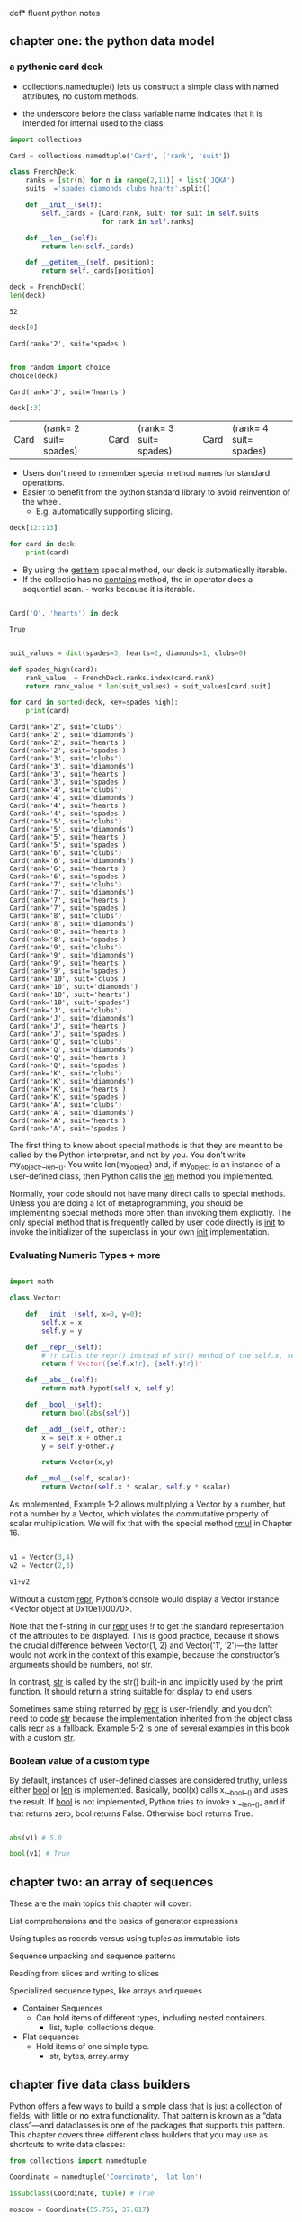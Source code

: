 def* fluent python notes

** chapter one: the python data model
 
*** a pythonic card deck

 * collections.namedtuple() lets us construct a simple class with named attributes, no custom methods.
   
 * the underscore before the class variable name indicates that it is intended for internal used to the class. 


 #+begin_src python :results output :session fluent
   import collections

   Card = collections.namedtuple('Card', ['rank', 'suit'])

   class FrenchDeck:
       ranks = [str(n) for n in range(2,11)] + list('JQKA')
       suits  ='spades diamonds clubs hearts'.split()

       def __init__(self):
           self._cards = [Card(rank, suit) for suit in self.suits
                          for rank in self.ranks]

       def __len__(self):
           return len(self._cards)

       def __getitem__(self, position):
           return self._cards[position]

 #+end_src

 #+RESULTS:

 #+begin_src python :session fluent
   deck = FrenchDeck()
   len(deck)
 #+end_src

 #+RESULTS:
 : 52

  #+begin_src python  :session fluent
    deck[0]
  #+end_src

 #+RESULTS:
 : Card(rank='2', suit='spades')

 #+begin_src python :session fluent

   from random import choice
   choice(deck)

 #+end_src

 #+RESULTS:
 : Card(rank='J', suit='hearts')
 
 #+begin_src  python :session fluent
   deck[:3]
 #+end_src

 #+RESULTS:
 | Card | (rank= 2 suit= spades) | Card | (rank= 3 suit= spades) | Card | (rank= 4 suit= spades) |

 * Users don't need to remember special method names for standard operations.
 * Easier to benefit from the python standard library to avoid reinvention of the wheel.
   * E.g. automatically supporting slicing.

#+begin_src python :session fluent
  deck[12::13]
#+end_src

#+RESULTS:
| Card | (rank= A suit= spades) | Card | (rank= A suit= diamonds) | Card | (rank= A suit= clubs) | Card | (rank= A suit= hearts) |

#+begin_src python :session fluent
  for card in deck:
      print(card)
#+end_src

#+RESULTS:

 * By using the __getitem__ special method, our deck is automatically iterable.
 * If the collectio has no __contains__ method, the in operator does a sequential scan. - works because it is iterable.

 #+begin_src python :session fluent

   Card('Q', 'hearts') in deck

 #+end_src
 
 #+RESULTS:
 : True

  
 #+begin_src python :session fluent :results output

   suit_values = dict(spades=3, hearts=2, diamonds=1, clubs=0)

   def spades_high(card):
       rank_value  = FrenchDeck.ranks.index(card.rank)
       return rank_value * len(suit_values) + suit_values[card.suit]

   for card in sorted(deck, key=spades_high):
       print(card)

 #+end_src

 #+RESULTS:
 #+begin_example
 Card(rank='2', suit='clubs')
 Card(rank='2', suit='diamonds')
 Card(rank='2', suit='hearts')
 Card(rank='2', suit='spades')
 Card(rank='3', suit='clubs')
 Card(rank='3', suit='diamonds')
 Card(rank='3', suit='hearts')
 Card(rank='3', suit='spades')
 Card(rank='4', suit='clubs')
 Card(rank='4', suit='diamonds')
 Card(rank='4', suit='hearts')
 Card(rank='4', suit='spades')
 Card(rank='5', suit='clubs')
 Card(rank='5', suit='diamonds')
 Card(rank='5', suit='hearts')
 Card(rank='5', suit='spades')
 Card(rank='6', suit='clubs')
 Card(rank='6', suit='diamonds')
 Card(rank='6', suit='hearts')
 Card(rank='6', suit='spades')
 Card(rank='7', suit='clubs')
 Card(rank='7', suit='diamonds')
 Card(rank='7', suit='hearts')
 Card(rank='7', suit='spades')
 Card(rank='8', suit='clubs')
 Card(rank='8', suit='diamonds')
 Card(rank='8', suit='hearts')
 Card(rank='8', suit='spades')
 Card(rank='9', suit='clubs')
 Card(rank='9', suit='diamonds')
 Card(rank='9', suit='hearts')
 Card(rank='9', suit='spades')
 Card(rank='10', suit='clubs')
 Card(rank='10', suit='diamonds')
 Card(rank='10', suit='hearts')
 Card(rank='10', suit='spades')
 Card(rank='J', suit='clubs')
 Card(rank='J', suit='diamonds')
 Card(rank='J', suit='hearts')
 Card(rank='J', suit='spades')
 Card(rank='Q', suit='clubs')
 Card(rank='Q', suit='diamonds')
 Card(rank='Q', suit='hearts')
 Card(rank='Q', suit='spades')
 Card(rank='K', suit='clubs')
 Card(rank='K', suit='diamonds')
 Card(rank='K', suit='hearts')
 Card(rank='K', suit='spades')
 Card(rank='A', suit='clubs')
 Card(rank='A', suit='diamonds')
 Card(rank='A', suit='hearts')
 Card(rank='A', suit='spades')
 #+end_example


 The first thing to know about special methods is that they are meant to be called by the Python interpreter, and not by you. You don’t write my_object.__len__(). You write len(my_object) and, if my_object is an instance of a user-defined class, then Python calls the __len__ method you implemented.

 
Normally, your code should not have many direct calls to special methods. Unless you are doing a lot of metaprogramming, you should be implementing special methods more often than invoking them explicitly. The only special method that is frequently called by user code directly is __init__ to invoke the initializer of the superclass in your own __init__ implementation.

*** Evaluating Numeric Types + more


#+begin_src  python :session fluent

  import math

  class Vector:

      def __init__(self, x=0, y=0):
          self.x = x
          self.y = y

      def __repr__(self):
          # !r calls the repr() instead of str() method of the self.x, self.y
          return f'Vector({self.x!r}, {self.y!r})'

      def __abs__(self):
          return math.hypot(self.x, self.y)

      def __bool__(self):
          return bool(abs(self))

      def __add__(self, other):
          x = self.x + other.x
          y = self.y+other.y

          return Vector(x,y)

      def __mul__(self, scalar):
          return Vector(self.x * scalar, self.y * scalar)

#+end_src

#+RESULTS:

As implemented, Example 1-2 allows multiplying a Vector by a number, but not a number by a Vector, which violates the commutative property of scalar multiplication. We will fix that with the special method __rmul__ in Chapter 16.

#+begin_src  python :session fluent

  v1 = Vector(3,4)
  v2 = Vector(2,3)

  v1+v2

#+end_src

#+RESULTS:
: Vector(5, 7)

Without a custom __repr__, Python’s console would display a Vector instance <Vector object at 0x10e100070>.

Note that the f-string in our __repr__ uses !r to get the standard representation of the attributes to be displayed. This is good practice, because it shows the crucial difference between Vector(1, 2) and Vector('1', '2')—the latter would not work in the context of this example, because the constructor’s arguments should be numbers, not str.

In contrast, __str__ is called by the str() built-in and implicitly used by the print function. It should return a string suitable for display to end users.

Sometimes same string returned by __repr__ is user-friendly, and you don’t need to code __str__ because the implementation inherited from the object class calls __repr__ as a fallback. Example 5-2 is one of several examples in this book with a custom __str__.

*** Boolean value of a custom type

By default, instances of user-defined classes are considered truthy, unless either __bool__ or __len__ is implemented. Basically, bool(x) calls x.__bool__() and uses the result. If __bool__ is not implemented, Python tries to invoke x.__len__(), and if that returns zero, bool returns False. Otherwise bool returns True.


#+begin_src python :session fluent

  abs(v1) # 5.0

  bool(v1) # True
  #+end_src

#+RESULTS:
: True

** chapter two: an array of sequences

These are the main topics this chapter will cover:

    List comprehensions and the basics of generator expressions

    Using tuples as records versus using tuples as immutable lists

    Sequence unpacking and sequence patterns

    Reading from slices and writing to slices
    
    Specialized sequence types, like arrays and queues


- Container Sequences
  - Can hold items of different types, including nested containers.
    - list, tuple, collections.deque.

- Flat sequences
  - Hold items of one simple type.
    - str, bytes, array.array

      
    
    
** chapter five data class builders

Python offers a few ways to build a simple class that is just a collection of fields, with little or no extra functionality. That pattern is known as a “data class”—and dataclasses is one of the packages that supports this pattern. This chapter covers three different class builders that you may use as shortcuts to write data classes:

 #+begin_src python :results output :session fluent
   from collections import namedtuple

   Coordinate = namedtuple('Coordinate', 'lat lon')

   issubclass(Coordinate, tuple) # True

   moscow = Coordinate(55.756, 37.617)

   print(moscow)
 #+end_src

 #+RESULTS:
 : Coordinate(lat=55.756, lon=37.617)

 #+begin_src python :results output :session fluent

   import typing

   Coordinate = typing.NamedTuple('Coordinate', [('lat', float), ('lon', float)])
   # or typing.NamedTuple('Coordinate', lat=float, lon=float)

   print(typing.get_type_hints(Coordinate))
 #+end_src

 #+RESULTS:
 : {'lat': <class 'float'>, 'lon': <class 'float'>}


  #+begin_src python :results output :session fluent
    from typing import NamedTuple

    class Coordinate(NamedTuple):
        lat: float
        lon: float

        def __str__(self):
            ns = 'N' if self.lat >= 0 else 'S'
            we = 'E' if self.lon >=0 else 'W'

            return f'{abs(self.lat):.1f}{ns}, {abs(self.lon):.1f}{we}'


    moscow = Coordinate(55.756, 37.617)
    japan = Coordinate(55.756, 37.617)


    print(moscow == japan)
 #+end_src

 #+RESULTS:
 : True


 #+Begin_src  python :results output :session fluent

   from dataclasses import dataclass

   @dataclass(frozen=True) # raises exception if value assigned to field after initialization
   class Coordinate:
       lat: float
       lon: float

       def __str__(self):
           ns = 'N' if self.lat >= 0 else 'S'
           we = 'E' if self.lon >= 0 else 'W'
           return f'{abs(self.lat):.1f}°{ns}, {abs(self.lon):.1f}°{we}'
    

 #+end_src



**** Classic NamedTuples
 #+begin_src python :results output :session fluent

   from collections import namedtuple

   City = namedtuple('City', 'name country population coordinates')
   tokyo = City('Tokyo', 'JP', 36.933, (35.689722, 139.691667))

   print(tokyo.population)

   print(tokyo._asdict())
 #+end_src

 #+RESULTS:
 : 36.933
 : {'name': 'Tokyo', 'country': 'JP', 'population': 36.933, 'coordinates': (35.689722, 139.691667)}


**** Type Named Tuples

 #+begin_src python :results output :session fluent
   from typing import NamedTuple

   class Coordinate(NamedTuple):
       lat: float
       lon: float
       reference: str = 'WSG84'

 #+end_src
 

**** Variable annotation syntax:

#+begin_src python

  class DemoPlainClass:
        a: int # entry in __annotations__ but otherwise discrded, no attr a is created
        b: float = 1.1 # b is saved as an annotation and becomes attribute with value 1.1
        c = 'spam' # plain old attribute, not an annotation
        
  DemoPlainClass.__annotations__
        """

  When DPC is built with type NamedTuple, a is also an instance attribute
  """

#+end_src

**** More about @dataclass

#+begin_src python :session fluent :results output

  """

    @dataclass(*, init=True, repr=True, eq=True, order=False,
                unsafe_hash=False, frozen=False)
    """

  from dataclasses import dataclass, field
  from typing import ClassVar

  @dataclass
  class ClubMember:
      name: str
      guests: list[str] = field(default_factory=list) # ensures that each instance gets its own
      # blank list


  @dataclass                                                          
  class HackerClubMember(ClubMember):
      #all_handles = set() # not type cheker satisfactory
      all_handles: ClassVar[set[str]] = set()
      handle: str = ''

      def __post_init__(self):
          cls = self.__class__
          if self.handle == '':
              self.handle = self.name.split()[0]

          if self.handle in cls.all_handles:
              msg = f'handle {self.handle!r} already exists.'
              raise ValueError(msg)

          cls.all_handles.add(self.handle)


  leo  = HackerClubMember('Leo Jones')
  leo2 = HackerClubMember('Leo Rones', handle='leo2')
#+end_src

#+RESULTS:
: HackerClubMember(name='Leo Jones', guests=[], handle='Leo')
: HackerClubMember(name='Leo Rones', guests=[], handle='leo2')

Sometimes you may need to pass arguments to __init__ that are not instance fields. Such arguments are called init-only variables by the dataclasses documentation. To declare an argument like that, the dataclasses module provides the pseudotype InitVar, which uses the same syntax of typing.ClassVar. The example given in the documentation is a data class that has a field initialized from a database, and the database object must be passed to the constructor.

#+begin_src python

  @dataclass
  class C:
      i: int
      j: int
      database: InitVar[DatabaseType] = None

#+end_src


Note how the database attribute is declared. InitVar will prevent @dataclass from treating database as a regular field. It will not be set as an instance attribute, and the dataclasses.fields function will not list it. However, database will be one of the arguments that the generated __init__ will accept, and it will be also passed to __post_init__. If you write that method, you must add a corresponding argument to the method signature, as shown in Example 5-18.


**** Dublin Core Resource Record

#+begin_src  python :results output :session fluent

  from dataclasses import dataclass, field
  from typing import Optional
  from enum import Enum, auto
  from datetime import date

  class ResourceType(Enum):
      BOOK = auto()
      EBOOK = auto()
      VIDEO = auto()

  @dataclass
  class Resource:
      identifier: str
      title: str = '<untitled>'
      creators: list[str] = field(default_factory=list)
      date: Optional[date] = None
      description: str = ''
      language: str = ''
      subjects: list[str] = field(default_factory) = list

#+end_src



** chapter six: object references, mutability, recycling

#+begin_src python :session fluent :results output

  a = [1,2,3]
  b = a
  a.append(4)
  print(b)

#+end_src

#+RESULTS:
: [1, 2, 3, 4]

**** Identity, Equality, Aliases

#+begin_src python  :session fluent

  charles = {'name': 'Charles L. Dodgson', 'born': 1832}
  lewis = charles

  lewis is charles # True

  id(charles), id(lewis)

  lewis['balance'] = 950

  charles

  alex = {'name': 'Charles L. Dodgson', 'born': 1832, 'balance': 950}

  alex is charles # False

#+end_src

#+RESULTS:
: False

aliasing - two variables bound to the same object.

In CPython id() returns the memory address of the object - unique integer label that will not change during the life of the object.

== compares the values, is compares their identities

None is the most common singleton that gets tested with is.

is faster than ==, because it cannot be overloaded - the compute is as simple as comparing two integer ids. but == is syntactic sugar for __eq__


#+begin_src python :session fluent :results output

  l1 = [3, [66, 55, 44], (7, 8, 9)]
  l2 = list(l1)  # makes a shallow copy - can also do l1[:]
  l1.append(100)     
  l1[1].remove(55)# l2[1] is bound to the same list as l1[1]
  print('l1:', l1)
  print('l2:', l2)
  l2[1] += [33, 22]  
  l2[2] += (10, 11)  
  print('l1:', l1)
  print('l2:', l2)

#+end_src

#+RESULTS:
: l1: [3, [66, 44], (7, 8, 9), 100]
: l2: [3, [66, 44], (7, 8, 9)]
: l1: [3, [66, 44, 33, 22], (7, 8, 9), 100]
: l2: [3, [66, 44, 33, 22], (7, 8, 9, 10, 11)]

**** Deep and Shallow Copies of Arbitrary Objects

#+begin_src python :session fluent :results output
  class Bus:
      def __init__(self, passengers = None):
          if passengers is None:
              self.passengers = []
          else:
              self.passengers = list(passengers)

      def pick(self, name):
          self.passengers.append(name)

      def drop(self, name):
          self.passengers.remove(name)
#+end_src


if we copy() bus1, it has distinct id but share the same list object
deepcopy() actually refers to another list


**** Function Parameters as References

Call by sharing - each formal parameter of the function gets a copy of each reference in the arguments.

The parameters inside the function betcome aliases of the actual arguments.

A function, thus, may change any mutable object that is passed as a parameter, but it cannot change the identity of those objects.


#+begin_src python :session fluent :results output
  def f(a,b):
      a += b
      return a

  x = 1
  y = 2
  print(f(x,y))
  print(x)

  x = [1,2]
  y = [3,4]
  print(f(x,y))
  print(x) # list is changed

  x = (1,2)
  y = (3,4)
  print(f(x,y))
  print(x)  
#+end_src

#+RESULTS:
: 3
: 1
: [1, 2, 3, 4]
: [1, 2, 3, 4]
: (1, 2, 3, 4)
: (1, 2)


If a default value is mutable object and you change it, the change will affect every future call of the function.

Unless a method is explicitly intended to mutate an object received as an argument, you should think twice before aliasing the argument object by simply assigning it to an instance variable in your class. If in doubt, make a copy. Your clients will be happier. Of course, making a copy is not free: there is a cost in CPU and memory. However, an API that causes subtle bugs is usually a bigger problem than one that is a little slower or uses more resources.


**** del and Garbage Collection

In CPython, the primary algorithm for garbage collection is reference counting. Essentially, each object keeps count of how many references point to it. As soon as that refcount reaches zero, the object is immediately destroyed: CPython calls the __del__ method on the object (if defined) and then frees the memory allocated to the object.

 del does not delete objects, but objects may be deleted as a consequence of being unreachable after del is used.
 
 Weak references to an object do not increase its reference count. Therefore, a weak reference does not prevent the target object from being garbage collected. Weak references are useful in caching applications because you don’t want the cached objects to be kept alive just because they are referenced by the cache.



#+begin_src python :session fluent :results output

#+end_src



#+begin_src python :session fluent :results output

#+end_src
